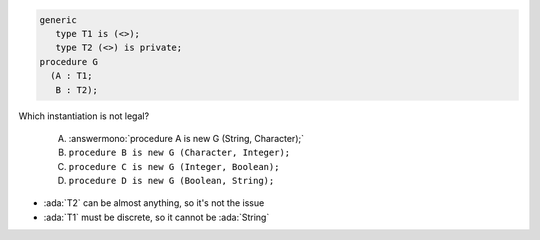 ..
    This file is auto-generated from the quiz template, it should not be modified
    directly. Read README.md for more information.

.. code:: Ada

   generic
      type T1 is (<>);
      type T2 (<>) is private;
   procedure G
     (A : T1;
      B : T2);

Which instantiation is not legal?

   A. :answermono:`procedure A is new G (String, Character);`
   B. ``procedure B is new G (Character, Integer);``
   C. ``procedure C is new G (Integer, Boolean);``
   D. ``procedure D is new G (Boolean, String);``

.. container:: animate

   * :ada:`T2` can be almost anything, so it's not the issue
   * :ada:`T1` must be discrete, so it cannot be :ada:`String`

